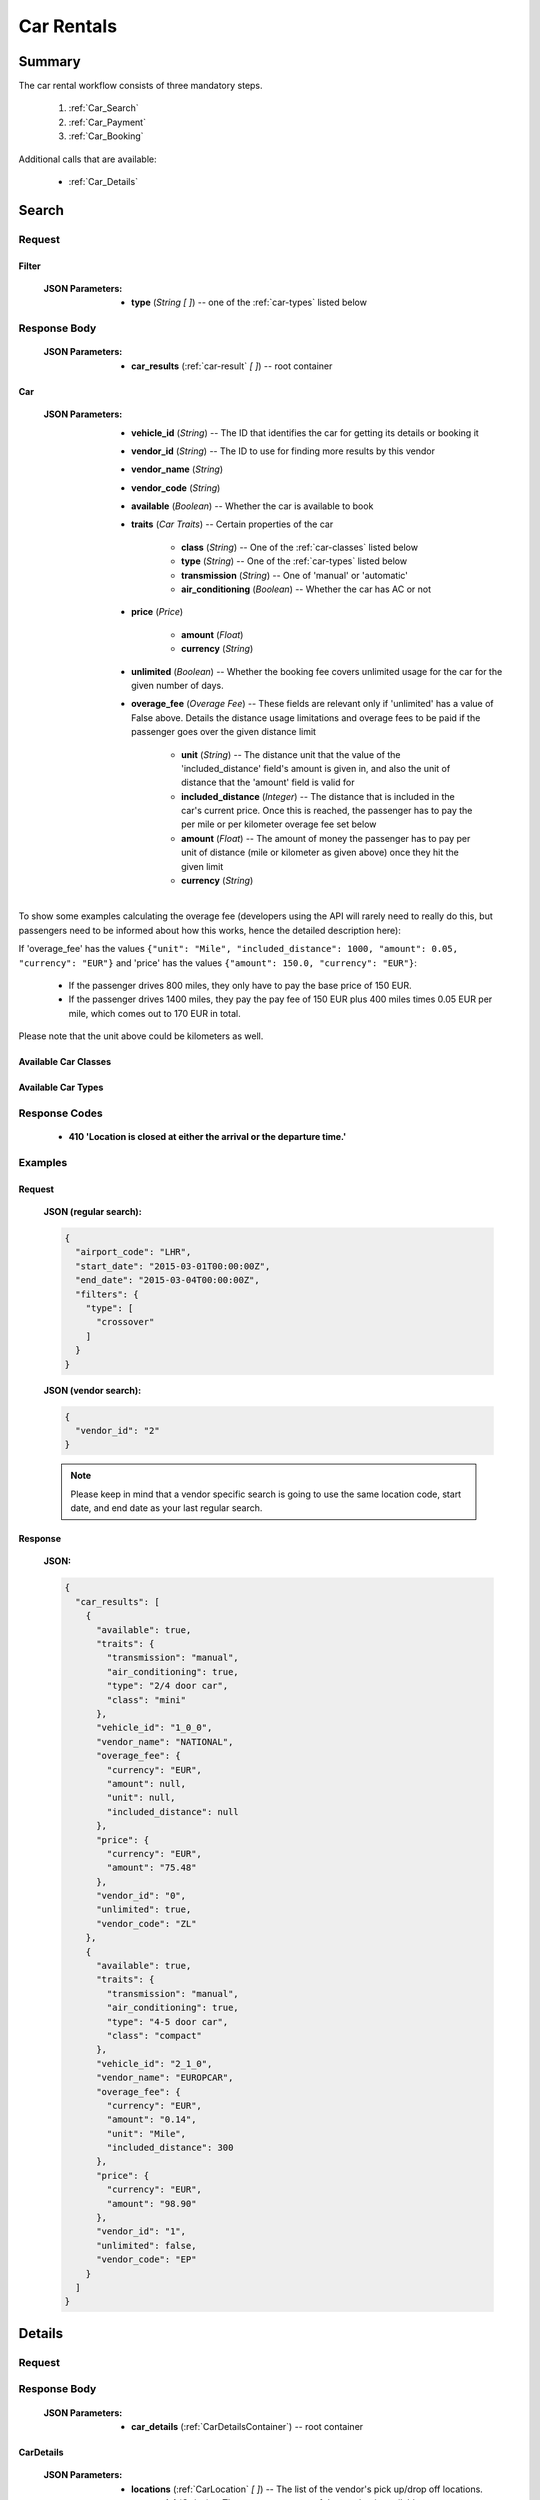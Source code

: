 =============
 Car Rentals
=============

---------
 Summary
---------

The car rental workflow consists of three mandatory steps.

 1. :ref:`Car_Search`
 2. :ref:`Car_Payment`
 3. :ref:`Car_Booking`

Additional calls that are available:

 - :ref:`Car_Details`

.. _Car_Search:

--------
 Search
--------

Request
=======

.. http:post:: /cars

    Searches for cars that match provided criteria. This is going to return
    only one result by each available vendor; it is later possible to retrieve
    more results by one specific vendor, see below.

    :JSON Parameters:
        - **airport_code** (*String*) -- the IATA code of the airport to find
          available cars at
        - **start_date** (*String*) -- pickup date and time, in ISO
          format ex. 2014-12-24T00:00:00Z)
        - **end_date** (*String*) -- return date and time, in ISO
          format (ex. 2014-12-26T00:00:00Z)
        - **filters** (:ref:`Filter`) -- *(optional)* search filter
          for different car properties

    To retrieve more results by one vendor, using the same values for the
    fields above as in the last search, send the following request:

    :JSON Parameters:
        - **vendor_id** (*String*) -- the vendor ID from the previous search
          result set to retrieve more results from.

.. _Filter:

Filter
------

    :JSON Parameters:
        - **type** (*String* *\[ \]*) -- one of the :ref:`car-types` listed
          below

Response Body
=============

    :JSON Parameters:
        - **car_results** (:ref:`car-result` *\[ \]*) -- root container

.. _car-result:

Car
---

    :JSON Parameters:
        - **vehicle_id** (*String*) -- The ID that identifies the car for
          getting its details or booking it
        - **vendor_id** (*String*) -- The ID to use for finding more results
          by this vendor
        - **vendor_name** (*String*)
        - **vendor_code** (*String*)
        - **available** (*Boolean*) -- Whether the car is available to book
        - **traits** (*Car Traits*) -- Certain properties of the car

           - **class** (*String*) -- One of the :ref:`car-classes` listed below
           - **type** (*String*) -- One of the :ref:`car-types` listed below
           - **transmission** (*String*) -- One of 'manual' or 'automatic'
           - **air_conditioning** (*Boolean*) -- Whether the car has AC or not

        - **price** (*Price*)

           - **amount** (*Float*)
           - **currency** (*String*)

        - **unlimited** (*Boolean*) -- Whether the booking fee covers unlimited
          usage for the car for the given number of days.
        - **overage_fee** (*Overage Fee*) -- These fields are relevant only if
          'unlimited' has a value of False above. Details the distance
          usage limitations and overage fees to be paid if the passenger goes
          over the given distance limit

           - **unit** (*String*) -- The distance unit that the value of the
             'included_distance' field's amount is given in, and also the
             unit of distance that the 'amount' field is valid for
           - **included_distance** (*Integer*) -- The distance that is
             included in the car's current price. Once this is reached, the
             passenger has to pay the per mile or per kilometer overage fee
             set below
           - **amount** (*Float*) -- The amount of money the passenger has to
             pay per unit of distance (mile or kilometer as given above) once
             they hit the given limit
           - **currency** (*String*)

To show some examples calculating the overage fee (developers using the API
will rarely need to really do this, but passengers need to be informed about
how this works, hence the detailed description here):

If 'overage_fee' has the values ``{"unit": "Mile", "included_distance": 1000, "amount": 0.05, "currency": "EUR"}`` and 'price' has the values ``{"amount": 150.0, "currency": "EUR"}``:

 - If the passenger drives 800 miles, they only have to pay the base price of
   150 EUR.
 - If the passenger drives 1400 miles, they pay the pay fee of 150 EUR plus
   400 miles times 0.05 EUR per mile, which comes out to 170 EUR in total.

Please note that the unit above could be kilometers as well.

.. _car-classes:

Available Car Classes
---------------------

  .. hlist::
      :columns: 3

      - mini
      - mini elite
      - economy
      - economy elite
      - compact
      - compact elite
      - intermediate
      - intermediate elite
      - standard
      - standard elite
      - full-size
      - full-size elite
      - premium
      - premium elite
      - luxury
      - luxury elite
      - oversize
      - special

.. _car-types:

Available Car Types
-------------------

  .. hlist::
      :columns: 3

      - 2 door car
      - 2/4 door car
      - 4 door car
      - coupe
      - SUV
      - crossover
      - motor home
      - open air all terrain
      - commercial van/truck
      - limousine
      - monospace
      - roadster
      - pick up regular cab
      - pick up extended cab
      - recreational vehicle
      - sport
      - convertible
      - passenger van
      - wagon/estate
      - special
      - 2 wheel vehicle
      - special offer car

Response Codes
==============

 - **410 'Location is closed at either the arrival or the departure time.'**

Examples
========

Request
-------

    **JSON (regular search):**

    .. sourcecode:: json

        {
          "airport_code": "LHR",
          "start_date": "2015-03-01T00:00:00Z",
          "end_date": "2015-03-04T00:00:00Z",
          "filters": {
            "type": [
              "crossover"
            ]
          }
        }

    **JSON (vendor search):**

    .. sourcecode:: json

        {
          "vendor_id": "2"
        }

    .. note::
        Please keep in mind that a vendor specific search is going to use the
        same location code, start date, and end date as your last regular
        search.

Response
--------

    **JSON:**

    .. sourcecode:: json

        {
          "car_results": [
            {
              "available": true,
              "traits": {
                "transmission": "manual",
                "air_conditioning": true,
                "type": "2/4 door car",
                "class": "mini"
              },
              "vehicle_id": "1_0_0",
              "vendor_name": "NATIONAL",
              "overage_fee": {
                "currency": "EUR",
                "amount": null,
                "unit": null,
                "included_distance": null
              },
              "price": {
                "currency": "EUR",
                "amount": "75.48"
              },
              "vendor_id": "0",
              "unlimited": true,
              "vendor_code": "ZL"
            },
            {
              "available": true,
              "traits": {
                "transmission": "manual",
                "air_conditioning": true,
                "type": "4-5 door car",
                "class": "compact"
              },
              "vehicle_id": "2_1_0",
              "vendor_name": "EUROPCAR",
              "overage_fee": {
                "currency": "EUR",
                "amount": "0.14",
                "unit": "Mile",
                "included_distance": 300
              },
              "price": {
                "currency": "EUR",
                "amount": "98.90"
              },
              "vendor_id": "1",
              "unlimited": false,
              "vendor_code": "EP"
            }
          ]
        }

.. _Car_Details:

---------
 Details
---------

Request
=======

.. http:get:: /cars/:vehicle_id

    **vehicle_id** is the ID of the :ref:`car-result` to get the details of

Response Body
=============

    :JSON Parameters:
        - **car_details** (:ref:`CarDetailsContainer`) -- root container

.. _CarDetailsContainer:

CarDetails
----------

    :JSON Parameters:
        - **locations** (:ref:`CarLocation` *\[ \]*) -- The list of the
          vendor's pick up/drop off locations.
        - **car_model** (*String*) -- The most exact name of the car that is
          available to us.
        - **included** (:ref:`Package` *\[ \]*) -- A list of things that are
          already included in the price, and are mandatory (this includes
          insurance fees, taxes, surcharges, etc.)
        - **extras** (:ref:`Package` *\[ \]*) -- A list of extras that the
          passenger is going to be able to buy when picking up the car.
        - **rules** (*String*) -- A string including longform text with the
          rules for renting given car.

.. _CarLocation:

Location
--------

    :JSON Parameters:
        - **city** (*String*)
        - **address** (*String*)
        - **phone** (*String*)
        - **fax** (*String*)
        - **opens_at** (*String*) -- In the format 'HH:MM'
        - **closes_at** (*String*) -- In the format 'HH:MM'

Package
-------

    :JSON Parameters:
        - **price** (*Price*)

          - **amount**
          - **currency**
        - **type** (*String*) -- The category that the package is in, one of
          'surcharge', 'tax', 'coverage', 'coupon' for included packages, or
          'child seat', 'child seat (<1 year)', 'child seat (1-3 years)',
          'child seat (4-7 years)', 'baby stroller', 'navigation system', or
          'extra coverage' for extras.
        - **period** (*String*) -- The period that the given price applies to,
          one of: 'day', 'week', 'month', or 'rental' - renting a car for 5
          days means that adding an extra with a day period set here for the
          entire trip is going to add five times the 'price' amount to the
          total price.
        - **description** (*String*) -- The exact name of the package, such as
          type of insurance.

Examples
========

Response
--------

    **JSON:**

    .. sourcecode:: json

      {
        "car_details": {
          "included": [
            {
              "price": {
                "currency": "EUR",
                "amount": "0.00"
              },
              "type": "surcharge",
              "period": "day",
              "description": "DAMAGE LIABILITY WAIVER"
            },
            {
              "price": {
                "currency": "EUR",
                "amount": "11.99"
              },
              "type": "coverage",
              "period": "day",
              "description": "CDW - COLLISION DAMAGE WAIVER"
            },
            {
              "price": {
                "currency": "GBP",
                "amount": "20.00"
              },
              "type": "tax",
              "period": "rental",
              "description": "VALUE ADDED TAX"
            }
          ],
          "car_model": "FIAT 500 OR SIMILAR",
          "extras": [
            {
              "price": {
                "currency": "EUR",
                "amount": "13.98"
              },
              "type": "extra coverage",
              "period": "day",
              "description": "MCP"
            }
          ],
          "rules": "BASE RATE INCLUDES SURCHARGES\nBASE RATE INCLUDES TAXES\nPRICE INCLUDES TAX SURCHARGE INSURANCE. 0.00 GBP\nDAMAGE LIABILITY WAIVER ALREADY INCLUDED.\nIATA NBR NOT ON FILE QUEUE AGENCY INFO TO ZL\nALLOWED - RETURN TO SPECIFIED LOCATION ONLY\nA MINIMUM OF 3 DAYS WILL BE CHARGED",
          "locations": [
            {
              "closes_at": "23:59",
              "city": "GB",
              "fax": null,
              "phone": "44 08713843410",
              "address": "EUROPCAR AND NATIONAL HEATHROW NORTHER",
              "opens_at": "00:00"
            }
          ]
        }
      }

.. _Car_Payment:

---------
 Payment
---------

Request
=======

.. http:post:: /payment

    :JSON Parameters:
        - **payuId** (*String*) -- the transaction ID identifying the
          successful transaction at PayU
        - **basket** (*String \[ \]*) -- contains the booking IDs the payment
          was made for (this array will normally have only one item in it)

Response Body
=============

    **N/A:**

    Returns an HTTP 204 No Content status code if successful.

Examples
========

Request
-------

    **JSON:**

    .. sourcecode:: json

        {
          "payuId": "12345678",
          "basket": ["1_0_0"]
        }

.. _Car_Booking:

---------
 Booking
---------

Request
=======

.. http:post:: /books

    :JSON Parameters:
        - **bookBasket** (*String \[ \]*) -- an array containing only the
          booking ID of the :ref:`Room` to book
        - **billingInfo** (:ref:`Contact`) -- billing info for the booking
        - **contactInfo** (:ref:`Contact`) -- contact info for the booking
        - **persons** (:ref:`Person` *\[ \]*) -- the list of occupants

.. _CarContact:

Contact
-------

    :JSON Parameters:
        - **address** (:ref:`CarAddress`) -- address of the entity in question
        - **email** (*String*) -- email of the entity in question
        - **name** (*String*) -- name of the entity in question
        - **phone** (:ref:`CarPhone`) -- phone number of the entity in
          question

.. _CarAddress:

Address
-------

    :JSON Parameters:
        - **addressLine1** (*String*)
        - **addressLine2** (*String*) -- *(optional)*
        - **addressLine3** (*String*) -- *(optional)*
        - **cityName** (*String*)
        - **zipCode** (*String*)
        - **countryCode** (*String*) -- the two letter code of the country

.. _CarPhone:

Phone
-----

    :JSON Parameters:
        - **countryCode** (*Integer*)
        - **areaCode** (*Integer*)
        - **phoneNumber** (*Integer*)

.. _CarPerson:

Person
------

    :JSON Parameters:
        - **birthDate** (*String*) -- format is ``YYYY-MM-DD``
        - **email** (*String*)
        - **namePrefix** (*String*) -- one of ``Mr``, ``Ms``, or ``Mrs``
        - **firstName** (*String*)
        - **lastName** (*String*)
        - **gender** (*String*) -- one of ``MALE`` or ``FEMALE``
        - **document** (:ref:`CarDocument`) -- data about the identifying
          document the person wishes to travel with

.. _CarDocument:

Document
--------

    :JSON Parameters:
        - **id** (*String*) -- document's ID number
        - **dateOfExpiry** (*String*) -- format is YYYY-MM-DD
        - **issueCountry** (*String*) -- two letter code of issuing country
        - **type** (*String*) -- one of :ref:`DocumentTypes`

Response Body
=============

    :JSON Parameters:
        - **confirmation** (*String*) -- the ID of the booking, this is what
          the occupant can use at the car vendor to refer to his booking
        - **pnr** (*String*) -- the PNR locator of the record in which the
          booking was made

Examples
========

Request
-------

    **JSON:**

    .. sourcecode:: json

      {
        "billingInfo": {
          "address": {
            "addressLine1": "Váci út 13-14",
            "cityName": "Budapest",
            "countryCode": "HU",
            "zipCode": "1234"
          },
          "email": "ccc@gmail.com",
          "name": "Kovacs Gyula",
          "phone": {
            "areaCode": "30",
            "countryCode": "36",
            "phoneNumber": "1234567"
          }
        },
        "bookBasket": [
          "33_0_0"
        ],
        "contactInfo": {
          "address": {
            "addressLine1": "Váci út 13-14",
            "cityName": "Budapest",
            "countryCode": "HU",
            "zipCode": "1234"
          },
          "email": "ccc@gmail.com",
          "name": "Kovacs Gyula",
          "phone": {
            "areaCode": "30",
            "countryCode": "36",
            "phoneNumber": "1234567"
          }
        },
        "persons": [
          {
            "birthDate": "1974-04-03",
            "document": {
              "dateOfExpiry": "2016-09-03",
              "id": "12345678",
              "issueCountry": "HU",
              "type": "Passport"
            },
            "email": "aaa@gmail.com",
            "firstName": "Janos",
            "gender": "MALE",
            "lastName": "Kovacs",
            "namePrefix": "Mr"
          }
        ]
      }

Response
--------

    **JSON:**

    .. sourcecode:: json

        {
          "confirmation": "1647353336COUNT",
          "pnr": "6KSSY3"
        }

